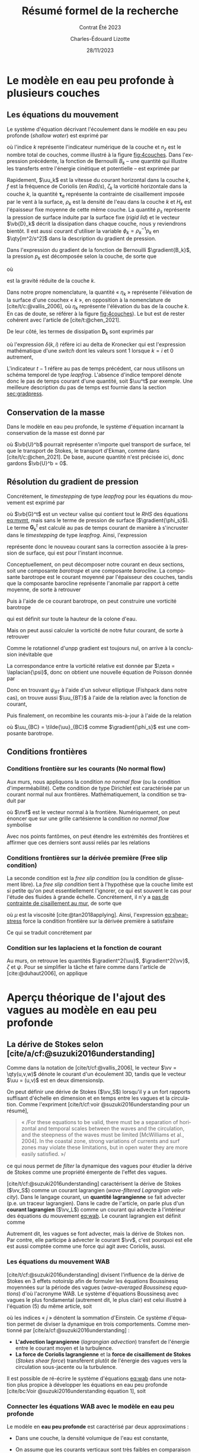 #+title: Résumé formel de la recherche
#+subtitle: Contrat Été 2023
#+author: Charles-Édouard Lizotte
#+date:28/11/2023
#+LANGUAGE: fr
#+BIBLIOGRAPHY: master-bibliography.bib
#+OPTIONS: toc:nil title:nil 
#+LaTeX_class: org-document

\mytitlepage
\tableofcontents\newpage


* Le modèle en eau peu profonde à plusieurs couches

** Les équations du mouvement

Le système d'équation décrivant l'écoulement dans le modèle en eau peu profonde (/shallow water/) est exprimé par 
#+NAME: eq:mvmt
\begin{equation}
   \pdv{\uu_k}{t} + \qty(f+\zeta_k)\pt \kvf\times\uu_k = -\gradient{B_k} + \boldsymbol{D}_k + \delta(k,1)\cdot \qty(\frac{\boldsymbol{\tau_a}}{\rho_o\pt H_k})
   \hspace{0.6cm} \text{où} \hspace{0.6cm} k\pt \in\pt \lbrace 1,\pt2,\cdots ,\pt n_z\rbrace.
\end{equation}
où l'indice $k$ représente l'indicateur numérique de la couche et $n_z$ est le nombre total de couches, comme illustré à la figure [[fig:4couches]].
Dans l'expression précédente, la fonction de Bernouilli $B_k$ -- une quantité qui illustre les transferts entre l'énergie cinétique et potentielle -- est exprimée par
\begin{equation}
   B_k =  \rho_k^{-1} p_k^{} + \abs{\uu_k}^2/2.
\end{equation}

Rapidement, $\uu_k$ est la vitesse du courant horizontal dans la couche $k$, $f$ est la fréquence de Coriolis (en $Rad/s$), $\zeta_k$ la vorticité horizontale dans la couche $k$, la quantité $\boldsymbol{\tau}_a$ représente la contrainte de cisaillement imposée par le vent à la surface, $\rho_k$ est la densité de l'eau dans la couche $k$ et $H_k$ est l'épaisseur fixe moyenne de cette même couche.
La quantité $p_s$ représente la pression de surface induite par la surface fixe (/rigid lid/) et le vecteur $\vb{D}_k$ décrit la dissipation dans chaque couche, nous y reviendrons bientôt.
Il est aussi courant d'utiliser la variable $\phi_k = \rho_k^{-1} p_k$ en $\qty[m^2/s^2]$ dans la description du gradient de pression.\bigskip

#+caption: Illustration conceptuelle d'un modèle « shallow water » à n_z = 4 couches. La densité volumique de chaque couche est grossièrement illustrée à l'aide du contrate des couleurs.
#+NAME: fig:4couches
\begin{wrapfigure}[17]{r}{0.45\textwidth}
\begin{center}
\vspace{-3\baselineskip}
\begin{tikzpicture}[scale=1.1]
% Fond : 
\fill[NavyBlue!5] (0, 0) rectangle (4,-1);
\fill[NavyBlue!10] (0,-1) rectangle (4,-2);
\fill[NavyBlue!15] (0,-2) rectangle (4,-3);
\fill[NavyBlue!20] (0,-3) rectangle (4,-4);
% Lignes 
\draw [ultra thick] (0,0) node [anchor=east] {$\eta_1 = 0$} -- (4,0);
\draw [dotted] (0,-1) -- (4,-1);
\draw [dotted] (0,-2) -- (4,-2);
\draw [dotted] (0,-3) -- (4,-3);
\draw [ultra thick] (0,-4) node [anchor=east] {$\eta_B = 0$} -- (4,-4);
% courbes : 
\draw [ultra thin] (0,-1.2) node [anchor=east] {$\eta_2$} sin (1.2,-0.8) cos (2,-1) sin (2.8,-1.2) cos (4,-0.8);
\draw [ultra thin] (0,-2.2) node [anchor=east] {$\eta_3$} sin (1.2,-1.8) cos (2,-2) sin (2.8,-2.2) cos (4,-1.8);
\draw [ultra thin] (0,-3.2) node [anchor=east] {$\eta_4$} sin (1.2,-2.8) cos (2,-3) sin (2.8,-3.2) cos (4,-2.8);
% Textes : 
\draw (2,0) node [anchor=south] {Surface fixe} ;
\draw (2,-4) node [anchor=north] {Plancher océanique} ;
% H-k
\node at (4.3,-0.5) (H1) {$H_1$};
\node at (4.3,-1.5) (H2) {$H_2$};
\node at (4.3,-2.5) (H3) {$H_3$};
\node at (4.3,-3.5) (H4) {$H_4$};
% d-k
\node at (2,-0.5) (d1) {$h_1$};
\node at (2,-1.5) (d2) {$h_2$};
\node at (2,-2.5) (d3) {$h_3$};
\node at (2,-3.5) (d4) {$h_4$};
% flèches 
\draw[>=stealth, ->|] (H1) -- (4.3, 0); 
\draw[>=stealth, ->|] (H1) -- (4.3,-1);
\draw[>=stealth, -> ] (H2) -- (4.3,-1); 
\draw[>=stealth, ->|] (H2) -- (4.3,-2);
\draw[>=stealth, -> ] (H3) -- (4.3,-2); 
\draw[>=stealth, ->|] (H3) -- (4.3,-3);
\draw[>=stealth, -> ] (H4) -- (4.3,-3); 
\draw[>=stealth, ->|] (H4) -- (4.3,-4);
\end{tikzpicture}
\end{center}
\end{wrapfigure}


Dans l'expression du gradient de la fonction de Bernouilli $\gradient{B_k}$, la pression  $p_k$ est décomposée selon la couche, de sorte que
\begin{equation}
    p_k = \left\lbrace\hspace{0.3cm}\begin{matrix}
     p_s & \text{si}\hspace{0.5cm} k=1 \\
     p_{k-1} + \rho_1 g'_k \eta_k & \text{autrement} \\
   \end{matrix}\hspace{0.3cm}\right\rbrace 
\end{equation}
où
\begin{equation}
   g_k' = g \pt\qty(\frac{\rho_k - \rho_{k-1}}{\rho_1}) 
\end{equation}
est la gravité réduite de la couche $k$.\bigskip

\nb Dans notre propre nomenclature, la quantité « $\eta_k$ » représente l'élévation de la surface d'une couchex « /k/ », en opposition à la nomenclature de [cite/t/c:@vallis_2006], où $\eta_k$ représente l'élévation du bas de la couche $k$.
En cas de doute, se référer à la figure [[fig:4couches]]).
Le but est de rester cohérent avec l'article de [cite/t:@chen_2021].
\bigskip

De leur côté, les termes de dissipation $\boldsymbol{D}_k$ sont exprimés par
\begin{equation}
   \boldsymbol{D}_k = \underbrace{\tall-A_h\pt\gradient^{\pt4}\pt\uu^{t-1}_k}_\text{Hyperviscosité}
   \ - \ \underbrace{\tall\delta(k,n_z) \cdot r\pt \uu^{t-1}_k,}_{\substack{\text{Frottement}\\\text{au fond}}}
\end{equation}
où l'expression $\delta(k,i)$ réfère ici au delta de Kronecker qui est l'expression mathématique d'une /switch/ dont les valeurs sont 1 lorsque $k=i$ et 0 autrement,
\begin{equation}
   \delta(k,i) = \left\lbrace \hspace{0.2cm}\begin{matrix}
     \hspace{0.3cm}1 & \text{si}\hspace{0.5cm} k=i, \\
     \hspace{0.3cm}0 & \text{autrement}.
   \end{matrix}\right.
\end{equation}
L'indicateur $t-1$ réfère au pas de temps précédent, car nous utilisons un schéma temporel de type /leapfrog/.
L'absence d'indice temporel dénote donc le pas de temps courant d'une quantité, soit $\uu^t$ par exemple. 
Une meilleure description du pas de temps est fournie dans la section [[sec:gradpress]]. \bigskip

** Conservation de la masse

Dans le modèle en eau peu profonde, le système d'équation incarnant la conservation de la masse est donné par
\begin{equation}
   \pdv{h_k}{t} =  \divergence(h_k\uu_k)\ +\ \underbrace{\delta(k,1)\cdot \qty(\divergence{\vb{U}^b}),}_{\substack{\text{Autre transport}\\ \text{de surface}}}
\end{equation}
où $\vb{U}^b$ pourrait représenter n'importe quel transport de surface, tel que le transport de Stokes, le transport d'Ekman, comme dans [cite/t/c:@chen_2021].
De base, aucune quantité n'est précisée ici, donc gardons $\vb{U}^b = 0$. 

** Résolution du gradient de pression
<<sec:gradpress>>

Concrétement, le /timestepping/ de type /leapfrog/ pour les équations du mouvement est exprimé par
#+NAME:eq:leapfrog
\begin{equation}
 \uu^{t+1}_k = \underbrace{ \uu^{t-1}_k + (2\Delta t)\cdot \vb*{G}^t_k}_{\tilde{\uu}_k} \ -\ \gradient{\phi_s}.
\end{equation}
où $\vb{G}^t$ est un vecteur valise qui contient tout le /RHS/ des équations [[eq:mvmt]], mais sans le terme de pression de surface ($\gradient{\phi_s}$).
Le terme $\boldsymbol{G}_k^t$ est calculé au pas de temps courant de manière à s'incruster dans le /timestepping/ de type /leapfrog/.
Ainsi, l'expression
\begin{equation}
   \tilde{\uu}^{t+1}_k = \uu^{t-1}_k + (2\Delta t)\cdot \vb*{G}^t_k,
\end{equation}
représente donc le nouveau courant sans la correction associée à la pression de surface, qui est pour l'instant inconnue.\bigskip


Conceptuellement, on peut décomposer notre courant en deux sections, soit une composante /barotrope/ et une composante /barocline/.
La composante barotrope est le courant moyenné par l'épaisseur des couches, tandis que la composante barocline représente l'anomalie par rapport à cette moyenne, de sorte à retrouver
\begin{subequations}
\begin{align}
 && \tilde{\uu}_{BT} = \frac{1}{H} \qty(\sum_k^n d_k \tilde{\uu}_k) && \text{et}
 && \tilde{\uu}_{BC,\pt k} = \tilde{\uu}_k - \tilde{\uu}_{BT}. &&
\end{align}
\end{subequations}

Puis à l'aide de ce courant barotrope, on peut construire une vorticité barotrope
\begin{equation}
 \tilde{\zeta}_{BT} = \kvf \cdot \qty[\curl{\tilde{\uu}_{BT}}],
\end{equation}
qui est définit sur toute la hauteur de la colone d'eau.\bigskip

Mais on peut aussi calculer la vorticité de notre futur courant, de sorte à retrouver
\begin{align}
& \zeta^{t+1}_{BT} = \kvf \cdot \qty[\curl{\uu^{t+1}_{BT}}],\venti\nonumber\\
& \zeta^{t+1}_{BT} = \kvf \cdot \qty[\curl(\tilde{\uu}_{BT} + \gradient{\phi_s})],\venti\nonumber\\
& \zeta^{t+1}_{BT} = \kvf \cdot \qty[\curl{\tilde{\uu}_{BT}}] + \cancelto{0}{\kvf\cdot\qty[\curl{\gradient{\phi_s}}]}.
\end{align}
Comme le rotationnel d'unpp gradient est toujours nul, on arrive à la conclusion inévitable que
\begin{equation}
 \zeta^{t+1}_{BT} = \tilde{\zeta}_{BT}.
\end{equation}
La correspondance entre la vorticité relative est donnée par $\zeta = \laplacian{\psi}$, donc on obtient une nouvelle équation de Poisson donnée par
\begin{equation}
\boxed{\hspace{0.3cm}
 \laplacian{\psi_{BT}^{t+1}} = \kvf \cdot \qty[\curl{\tilde{\uu}_{BT}}]
 \hspace{0.31cm}\text{avec C.F. Dirichlet}\hspace{0.31cm}
 \eval{\psi_{BT}\pt}_{x_0,\pt x_f} = \ \eval{\psi_{BT}\pt}_{y_0,\pt y_f} = 0.
\hspace{0.3cm} }
\end{equation}
Donc en trouvant $\psi_{BT}$ à l'aide d'un solveur elliptique (Fishpack dans notre cas), on trouve aussi $\uu_{BT}$ à l'aide de la relation avec la fonction de courant,
\begin{align}
&&u = -\pdv{\psi}{y} &&\text{et} && v = \pdv{\psi}{x}.&&
\end{align}
Puis finalement, on recombine les courants mis-à-jour à l'aide de la relation
\begin{align}
 \uu^{t+1}_k =&\pt \uu_{BT} + \uu_{BC,\pt k} \\
            =&\pt \curl{\qty(\kvf\psi_{BT})} + \uu_{BC,\pt k},
\end{align}
où $\uu_{BC} = \tilde{\uu}_{BC}$ comme $\gradient{\phi_s}$ est une composante barotrope.\newpage

** Conditions frontières

#+CAPTION: Représentation de la grille numérique utilisée pour le modèle en eau peu profonde (type [[https://en.wikipedia.org/wiki/Arakawa_grids][Arakawa-C]] )
#+NAME: fig:grille
\begin{wrapfigure}[18]{r}{0.4\textwidth}
\vspace{-\baselineskip}
\centering
\begin{tikzpicture}[scale=2.4]
% Grille : 
\draw[step=1.0,black,dotted] (0.85,0.85) grid (3.25,3.25);
\draw[MidnightBlue!15, line width = 3.5pt] (3.25,1) -- (1,1) -- (1,3.25);
\draw[MidnightBlue] (1,3.4) node {Mur};
% Flèches en v : 
\foreach \x in {1,2}
\foreach \y in {1,2,3}
{
    \draw [-{latex},red]
              (\x + 0.5, \y - 0.1 ) --
              (\x + 0.5, \y + 0.1);
    \draw [] (\x + 0.5, \y + 0.0) node [red,right] {$v\pt [\x,\y]$};
}
% Flèches en u :
\foreach \x in {1,2,3}
\foreach \y in {1,2}
{
    \draw [-{latex},blue](\x - 0.1 , \y + 0.5 ) --
              node [below,blue] {$u\pt[\x,\y]$}
              (\x + 0.1, \y + 0.5);
}
% Points aux coins :
\foreach \x in {1,2,3}
\foreach \y in {1,2,3}
{
\fill [black] (\x, \y) circle (0.5pt);
}
% Milieux :
\foreach \x in {1,2}
\foreach \y in {1,2}
{\draw (\x+0.5,\y+0.5) node [] {$\qty[\pt\x,\y\pt]$} ;}
% Flèches
\node [] at (1.5,0.75) (dx1) {$\Delta x$};
\draw [-{latex}|] (dx1) -- (1,0.75);
\draw [-{latex}|] (dx1) -- (2,0.75);
\node [] at (0.70,1.5) (dy1) {$\Delta y$};
\draw [-{latex}|] (dy1) -- (0.70,1);
\draw [-{latex}|] (dy1) -- (0.70,2);
\end{tikzpicture}
\end{wrapfigure}

*** Conditions frontière sur les courants (No normal flow)
Aux murs, nous appliquons la condition /no normal flow/ (ou la condition d'imperméabilité).
Cette condition de type Dirichlet est caractérisée par un courant normal nul aux frontières.
Mathématiquement, la condition se traduit par
\begin{equation}
\uu \cdot \nvf =0,
\end{equation}
où $\nvf$ est le vecteur normal à la frontière.
Numériquement, on peut énoncer que sur une grille cartésienne la condition /no normal flow/ symbolise
\begin{subequations}
\begin{align}
  &&(\text{Front. verticales}) && u\pt[1\pt,:]\ =\ u\pt[nx,:\pt] = 0,&& \\
  &&(\text{Front. horizontales}) && v\pt[:\pt,1]\ =\ v\pt[:\pt,ny] = 0.&&  
\end{align}
\end{subequations}

Avec nos points fantômes, on peut étendre les extrémités des frontières et affirmer que ces derniers sont aussi reliés par les relations
\begin{subequations}
\begin{align}
(\text{Courant }u) &&  u\pt[0,\pt:\pt] = u\pt[1,\pt:\pt] && \text{et} && u\pt[nx+1,\pt:\pt] &= u\pt[\pt:\pt,ny],&&\\
(\text{Courant }v) &&  v\pt[\pt:\pt,0] = v\pt[\pt:\pt,1] && \text{et} && v\pt[\pt:\pt,ny+1] &= v\pt[nx,\pt:\pt].&&
\end{align}
\end{subequations}

*** Conditions frontières sur la dérivée première (Free slip condition)

La seconde condition est la /free slip condition/ (ou la condition de glissement libre).
La /free slip condition/ tient à l'hypothèse que la couche limite est si petite qu'on peut essentiellement l'ignorer, ce qui est souvent le cas pour l'étude des fluides à grande échelle.
Concrétement, il n'y a [[https://physics.stackexchange.com/questions/383096/understanding-free-slip-boundary-condition#:~:text=On%20the%20other%20hand%2C%20the,the%20tangential%20component%20is%20unrestricted.][pas de contrainte de cisaillement au mur]], de sorte que
#+NAME: eq:shear-stress
\begin{align}
&&\eval{\qty(\boldsymbol{\tau}_x = \mu \pdv{u}{y})\pt }_{\pt\{xi,xf\}} = 0\pt, && \text{et} &&
  \eval{\qty(\boldsymbol{\tau}_y = \mu \pdv{v}{x})\pt }_{\pt\{yi,yf\}} = 0\pt. &&
\end{align}
où $\mu$ est la viscosité [cite:@tan2018applying].
Ainsi, l'expression [[eq:shear-stress]] force la condition frontière sur la dérivée première à satisfaire 
\begin{equation}
\boxed{\hspace{0.7cm}\eval{\pdv{v}{x}\pt }_{\pt\{xa,xf\}} = 0\pt\ \forall\ y,\hspace{1.3cm} \text{et} \hspace{1.3cm} \eval{\pdv{u}{y}\pt }_{\pt \{yi,yf\}} = 0\pt\ \forall\ x.\hspace{0.7cm}\venti}
\end{equation}
Ce qui se traduit concrétement par
\begin{subequations}
\begin{align}
(\text{Courant }u) &&  u\pt[\pt:\pt,0] = u\pt[\pt:\pt,1] && \text{et} && u\pt[\pt:\pt,ny+1] &= u\pt[\pt:\pt,ny],&&\\
(\text{Courant }v) &&  v\pt[0,\pt:\pt] = v\pt[1,\pt:\pt] && \text{et} && v\pt[nx+1,\pt:\pt] &= v\pt[nx,\pt:\pt].&&
\end{align}
\end{subequations}

*** Condition sur les laplaciens et la fonction de courant
Au murs, on retrouve les quantités $\gradient^2{\uu}$, $\gradient^2{\vv}$, $\zeta$ et $\psi$.
Pour se simplifier la tâche et faire comme dans l'article de [cite:@duhaut2006], on applique
\begin{equation}
   \eval{\gradient^2\pt\uu = \gradient^2\pt\vv = \psi = \zeta =  0\ }_\text{au mur}.
\end{equation}


* Aperçu théorique de l'ajout des vagues au modèle en eau peu profonde

** La dérive de Stokes selon [cite/a/cf:@suzuki2016understanding]

\nb Comme dans la notation de [cite/t/cf:@vallis_2006], le vecteur $\vv = \qty(u,v,w)$ dénote le courant d'un écoulement 3D, tandis que le vecteur $\uu = (u,v)$ est en deux dimensionslp.\bigskip

On peut définir une dérive de Stokes ($\vv_S$) lorsqu'il y a un fort rapports suffisant d'échelle en dimension et en temps entre les vagues et la circulation.
Comme l'expriment [cite/t/cf:voir @suzuki2016understanding pour un résumé],\smallskip
#+begin_quote
   « /For these equations to be valid, there must be a separation of horizontal and temporal scales between the waves and the circulation, and the steepness of the waves must be limited [McWilliams et al., 2004].
   In the coastal zone, strong variations of currents and surf zones may violate these limitations, but in open water they are more easily satisﬁed. »/\bigskip
#+end_quote
ce qui nous permet de /filter/ la dynamique des vagues pour étudier la dérive de Stokes comme une propriété émergente de l'effet des vagues. \bigskip

[cite/t/cf:@suzuki2016understanding]  caractérisent la dérive de Stokes ($\vv_S$) comme un courant lagrangien (/wave-ﬁltered Lagrangian velocity/).
Dans le langage courant, un *quantité lagrangienne* se fait advecter (p.e. un traceur lagrangien).
Dans le cadre de l'article, on parle plus d'un *courant lagrangien* ($\vv_L$) comme un courant qui advecte à l'intérieur des équations du mouvement [[eq:wab]].
Le courant lagrangien est définit comme
\begin{equation}
   \vv_L = \vv + \vv_S.
\end{equation}
\nb Autrement dit, les vagues se font advecter, mais la dérive de Stokes non.
Par contre, elle participe à advecter le courant $\vv$, c'est pourquoi est elle est aussi comptée comme une force qui agit avec Coriolis, aussi.

*** Les équations du mouvement WAB

[cite/t/cf:@suzuki2016understanding] divisent l'influence de la dérive de Stokes en 3 effets notoirslp afin de formuler les équations Boussinesq moyennées sur la période des vagues (/wave-averaged Boussinesq equations/) d'où l'acronyme WAB.
Le système d'équations Boussinesq avec vagues le plus fondamental (autrement dit, le plus clair) est celui illustré à l'équation (5) du même article, soit
#+name:eq:wab
\begin{equation}
   \pdv{\vv}{t}
   +\underbrace{\qty( \vv_L\cdot\gradient{})\vv\grande}_{\substack{\text{Advection}\\\text{lagrangienne}}}
   = \underbrace{-\grande\vb{f}\times\vv_L}_{\substack{\text{Force Cori.}\\\text{lagrangienne}}}
   +\vb{b} + \vb{D} - \gradient p
   \underbrace{\grande- u_L^j\gradient{u_S^j},}_{\substack{\text{Cisaillement}\\\text{de Stokes}}}
\end{equation}
où les indices « /j/ » dénotent la sommation d'Einstein.
Ce système d'équation permet de diviser la dynamique en trois comportements. 
Comme mentionné par [cite/a/cf:@suzuki2016understanding] :

+ *L'advection lagrangienne* (/lagrangian advection/) transfert de l'énergie entre le courant moyen et la turbulence.
+ *La force de Coriolis lagrangienne* et la *force de cisaillement de Stokes* (/Stokes shear force/) transfèrent plutôt de l'énergie des vagues vers la circulation sous-jacente ou la turbulence. 

Il est possible de ré-écrire le système d'équations [[eq:wab]] dans une notation plus propice à développer les équations en eau peu profonde [cite/bc:Voir @suzuki2016understanding équation 1], soit
\begin{equation}
   \pdv{\vv}{t}
   +\underbrace{\grande\qty(\curl{\vv}) \times \vv_L}_{\substack{\text{Wave influenced}\\ \text{vertex force}}}
   +\underbrace{\grande f\pt\kvf\times \vv_L}_{\substack{\text{Force de}\\\text{Stokes-Cori.}}}
   = \vb{b} + \vb{D} -\gradient{}\Big( p + \underbrace{\frac{1}{2}\abs{\vv_L}^2}_{\substack{\text{Modif.}\\\text{pression}}}\Big).
\end{equation}

*** Connecter les équations WAB avec le modèle en eau peu profonde

Le modèle en *eau peu profonde* est caractérisé par deux approximations :
+ Dans une couche, la densité volumique de l'eau est constante,
  \begin{equation}
     \rho(x,y,z,t) = \rho_o.   
  \end{equation}

+ On assume que les courants verticaux sont très faibles en comparaison des courant horizontaux,
  \begin{equation}
     w \ll (u,v) \hspace{0.3cm} \Longrightarrow \hspace{0.3cm} \qty(\dv{w}{t}),\pt w^2 \longrightarrow 0.
  \end{equation}
L'équation du courant vertical est réduite à l'expression de la pression hydrostatique ([[eq:hydro-sw]]) -- qu'on intègre verticalement pour obtenir la pression dans la première couche, soit
#+name:eq:hydro-sw
\begin{equation}
   b = \pdv{p}{z} = \rho_o g \hspace{0.3cm}
   \Rightarrow \hspace{0.3cm} \int_{z}^{\eta_1=0} \qty( \pdv{p}{z} = \rho_o g ) \dd z \hspace{0.3cm}
   \Rightarrow \hspace{0.3cm} p(x,y,z) = \rho_o gz + p_s(x,y)
\end{equation}
où la surface fixe (/rigid lid/), nous permet d'imposer la pression de surface $p_s(x,y)\ \forall \ (x,y)$ comme constante d'intégration en $z$ puisque la surface fixe impose $z=\eta_1=0\ \forall\ (x,y)$.
Dans notre couche de surface, le gradient de pression est donc décomposé de manière à obtenir,
\begin{equation}
   \gradient{p} = \underbrace{\qty[\pdv{}{x}\ivf + \pdv{}{y} \jvf]}_{\gradient_h }p_s + \rho_o g \pt\kvf.
\end{equation}
\nb Dans un modèle à plusieurs couches, l'intégration en [[eq:hydro-sw]] donnerait plutôt l'expression générale
\begin{equation}
   p_k(x,y,z) = p_s(x,y) + \qty(\sum_{i=1}^{k-1} \rho_i g h_i) + g\rho_k \tilde{z}
   \hspace{0.6cm} \text{où}\hspace{0.6cm}
   \tilde{z}\equiv z-\qty(\sum_i^{k-1} h_i).
\end{equation}
et le gradient de pression se convertirait en
\begin{equation}
   \gradient{p} = \underbrace{\qty[\ivf\pdv{}{x} + \jvf\qty(\pdv{}{y})]}_{\gradient_h }\qty(p_s + g \sum_i^{k-1} \rho_i h_i(x,y))
   +\rho_k g \pt\kvf,
\end{equation}
où l'indice $k$ dénote la couche en question.\bigskip

L'expression décrivant l'écoulement horizontal du modèle en eau peu profonde est ainsi formulée par
#+name:eq:wasw1
\begin{equation}
   \pdv{\uu}{t}
   \pt + \pt \qty(f+\zeta)\pt \kvf\pt \times \uu
   \pt + \pt \underbrace{\grande\zeta\pt \kvf\pt \times \uu_S}_{\substack{\text{Craik-}\\ \text{Leibovich}}}
   \pt + \pt \underbrace{\grande f\pt \kvf\pt \times \uu_S  }_{\substack{\text{Stokes-}\\ \text{Coriolis}}}
   \pt = \pt -\gradient{B_S}
   \pt + \pt \ \boldsymbol{D}
    \pt \underbrace{+\pt\frac{\boldsymbol{\tau}_o}{\rho H},}_{\substack{\text{Modulation}\\ \text{du vent}}}
\end{equation}
où la nouvelle fonction de Bernouilli prenant compte de la dérive de Stokes ($B_S$) est exprimée par
\begin{align}
   B_S = B + \uu\cdot\qty(\vb{U}_S/H_k) + \qty(\vb{U}_S^2/H_S^2)/2 + \phi_s,
\end{align}
où $\vb{U}_S$ est le transport de Stokes fournit par le modèle de vagues et $\phi_s\equiv p_s/\rho_o$.
L'introduction de $\boldsymbol{\tau}_o$ dans l'équation [[eq:wasw1]] est confirmée par [cite/t/c:@breivik_al_2015], mais nous y reviendrons à la section [[sec:tau]].
\bigskip

À plusieurs couches, les équations horizontales du modèle en eau peu profonde sont exprimées par
#+name: eq:mvmtdev
\begin{equation}
   \pdv{\uu_k}{t}
   \pt + \pt \qty(f+\zeta_k)\pt \kvf\pt \times \uu_k
   \pt + \pt \underbrace{\delta(k,1)\cdot\grande\qty(f + \zeta_1)\pt \kvf\pt \times \uu_S}_{\substack{\text{Stokes-Coriolis}\\ \text{et Craik-Leibovich}}}
   \pt = \pt -\gradient{B_{S,k}}
   \pt + \pt \ \boldsymbol{D}_k
   +\pt \underbrace{\delta(k,1)\cdot\qty(\frac{\boldsymbol{\tau}_o}{\rho_k H_k}),}_{\substack{\text{Modulation du}\\ \text{vent par vagues}}}
\end{equation}
ce qui laisse apparaître deux termes importants, soient Stokes-Coriolis et Craik-Leibovich.
D'autres termes associés à la dérive de Stokes pourraient être implémentés (voir [cite/t/c:@wu_breivik_2019] par exemple) si l'on considère aussi la vorticité associée à la dérive de Stokes dans l'équation [[eq:mvmtdev]], mais ça ne fera pas partie de notre étude.
La fonction de Bernouilli serait exprimée par
\begin{align}
   & B_{S,k} = B_k + \delta(k,1)\cdot\qty(\tall\uu_1\cdot\vb{u}_S + \vb{u}_S^2/2), \\
   & B_k = p_k + \vb{u}_k^2/2.
\end{align}


*** Conservation de la masse

On peut obtenir l'équation de conservation de la masse dans chaque couche en intégrant l'équation d'incompressibilité.
Rapidement,
\begin{align}
   \nonumber&\qty(\div{\vv}) = \qty(\pdv{w}{z}) + \qty(\pdv{u}{x} + \pdv{v}{y}) = 0,\\
   \rhd\hspace{0.5cm}\venti\nonumber & \int_{z_{bot}}^{z_{top}} \qty{\qty(\pdv{w}{z}) + \qty(\pdv{u}{x} + \pdv{v}{y}) = 0}\ \dd z,\\
   \rhd\hspace{0.5cm}\venti\nonumber & \underbrace{\grande w(z_{top}) - w(z_{bot})}_{\sfrac{\partial h_k}{\partial t}} + \int_{z_{bot}}^{z_{top}} \qty(\div{\uu_k}) = 0,\\
   \rhd\hspace{0.5cm}\venti\nonumber & \pdv{h_k}{t} + \div(\int_{z_{bot}}^{z_{top}}\uu_k) = 0,\\
   \rhd\hspace{0.5cm}\venti & \boxed{\ \pdv{h_k}{t} + \div(h_k \uu_k) = 0,\ }
\end{align}
où $z_{top}$ et $z_{bot}$ décrivent respectivement le haut et le bas de la couche d'eau en question.\bigskip

\begin{notabene}
   \nb L'expression
   \begin{equation}
      \int_{z_{bot}}^{z_{top}} \qty(\div{\uu_k}) = \div(\int_{z_{bot}}^{z_{top}}\uu_k) = \div(h_k\uu_k),
   \end{equation}
   est valide pour deux raison : les variables $z$ et $x,y$ sont indépendantes et le courant est homogène dans chaque couches comme approximation dans le modèle en eau peu profonde.
\end{notabene}

  
L'article de [cite/t/c:@wu_breivik_2019] est assez explicite sur l'addition du transport de Stokes à l'intérieur de l'équation de conservation de la masse.\bigskip

\begin{equation}
   \pdv{h_k}{t} =  \divergence(h_k\uu_k)\ +\ \underbrace{\delta\pt(k,1)\cdot \qty(\divergence{\vb{U}_S}).}_{\substack{\text{Transport}\\ \text{de Stokes}}}
\end{equation}

** Contrainte de cisaillement du vent à la surface
<<sec:tau>>

Comme illustré dans l'article de [cite/t/c:@breivik_al_2015], la contrainte de cisaillement du vent à la surface est modifié de 3 manières :
+ La rugosité de la surface est prise en compte à l'aide concept /friction velocity/, ($\tau_{fv} = \rho_a |\uu_*| \uu_*$),
+ Le champ de vague vient prendre du momentum au vent ($\tau_{IN}$),
+ Le champ de vagues libère une partie de son énergie à la circulation sous-jacente ($\tau_{DS}$).

On passe donc d'un stress atmosphérique fixe à un stress dépendant du champ de vagues, de sorte que l'on passe de 
\begin{align}
   && \boldsymbol{\tau}_a = \rho_a\pt c_D \abs{\uu_{10}}\uu_{10} && \Longrightarrow && \boldsymbol{\tau}_{oc} = \boldsymbol{\tau}_{fv} - (\boldsymbol{\tau}_{IN} - \boldsymbol{\tau}_{DS}). &&
\end{align}

À l'aide d'une /switch/ de couplage $\delta_{COU}$, la contrainte de cisaillement à la surface est donc exprimée par
\begin{equation}
   \boldsymbol{\tau}\ =\ \underbrace{\tall\delta_{COU}\cdot\boldsymbol{\tau}_{oc}}_\text{Couplé}\ + \ \underbrace{(1-\delta_{COU}) \cdot \boldsymbol{\tau}_a\tall}_\text{Non-couplé}.
\end{equation}
\nb De plus amples informations sur le stress et le vent se retrouvent aux sections [[sec:vent]] et [[sec:inputww3]].
  
** Champs échangés par les deux modèles

Le modèle /shallow water/ envoie une seule quantité au modèle de vagues, soit
+ Le *courant de la première couche* $(u_1,v_1)$.\bigskip

Le modèle Wavewatch III envoie 4 quantités au modèle /shallow water/, soit
+ Le *transport de Stokes* $\vb{U}_S$;
+ La *friction velocity* (vitesse de friction) $\vb{\uu}_*$;
+ Le *momentum absorbé par le champ de vagues* $\boldsymbol{\tau}_{IN}$;
+ Le *momentum dispersé par le champ de vagues* à la circulation sous-jacente $\boldsymbol{\tau}_{IN}$;\bigskip

Wavewatch pourrait aussi nous offrir plusieurs quantités intéressantes pous le couplage, j'en ai compilé une bonne partie dans le tableau [[tab:output]] avec les informations retrouvées dans la documentation de Wavewatch, son code et la littérature adjacente.
Comme il y a eu beaucoup d'incertitude quand à la nature des quantités, mentionnons que tous les $\tau$ fournit par Wavewatch III sont divisé par $\rho_{Atm}$.
C'est mentionné explicitement dans la sous-routine du modèle /w3src3md.ftn/, mais pas dans la documentation.

#+NAME: tab:output
#+CAPTION: Tableau d'investigation récapitulatif des outputs de Wavewatch III.
#+attr_latex: :align lll|lc|c
|---------------+------------+--------------------------------------------+-------------+-------------+--------------------------|
|---------------+------------+--------------------------------------------+-------------+-------------+--------------------------|
| *Documentation* | *de WW3*     | (Voir /ww3 shel.inp/)                        | *Code de WW3* |             | *Litérature*               |
|---------------+------------+--------------------------------------------+-------------+-------------+--------------------------|
| Nom de code   | Output tag | Description                                | Variable    | Unitées     | Symbole                  |
|---------------+------------+--------------------------------------------+-------------+-------------+--------------------------|
| UST           | UST        | /Friction velocity/                          | UST         | ms^{-1}     | $\ust$                   |
| CHARN         | CHA        | /Charnok parameter/                          | CHARN       | --          | \alpha                   |
| CGE           | CGE        | /Energy flux/                                | CGE         | Wm^{-2}     | $C_gE$                   |
| PHIAW         | FAW        | /Air-sea energy flux/                        | PHIAW       | Wm^{-2}     | ?                        |
| TAUWI[X,Y]    | TAW        | /Net wave-supported stress/                  | TAUWIX/Y    | m^{2}s^{-2} | $\tau_w$  ou $\tau_{IN}$ |
| TAUWN[X,Y]    | TWA        | /Negative part of wave-supported stress/ | TAUWNX/Y    | m^{2}s^{-2} | $\tau_w<0$               |
|---------------+------------+--------------------------------------------+-------------+-------------+--------------------------|
| TAUO[X,Y]     | TWO        | /Wave to ocean momentum flux/                | TAUOX/Y     | m^{2}s^{-2} | $\tau_{DS}$              |
| PHIOC         | FOC        | /Wave to ocean energy flux/                  | PHIOC       | Wm^{-2}     | ?                        |
| TUS[X,Y]      | TUS        | /Stokes transport/                           | TUSX/Y      | m^{2}s^{-1} | $\vb{U}_S$               |
| USS[X,Y]      | USS        | /Surface Stokes drift/                       | USSX/Y      | m s^{-1}    | $\uu_S$                  |
|---------------+------------+--------------------------------------------+-------------+-------------+--------------------------|
|---------------+------------+--------------------------------------------+-------------+-------------+--------------------------|



* Techniques numériques en lien avec le couplage

** Interpolation géométrique
#+NAME: fig:interp
#+caption: En a), mise en relation de la grille du modèle «shallow water» (haute résolution, indicateurs bleus) par rapport à la grille de Wavewatch III (basse résolution, indicateurs noirs). En b) et c) « Stencil » utilisé pour réaliser l'interpolation géométrique à ratio $R$ impair.
\begin{wrapfigure}[41]{r}{0.45\textwidth}
\vspace{-5\baselineskip}
\begin{center}
\begin{tikzpicture}[scale = 0.75]
\draw (-0.5,6.3) node {a)};
\draw (6.5,0) node {};
% Big grid
\fill [blue!5] (0,0) rectangle (3,3);
\fill [blue!5] (3,3) rectangle (6,6);
% Grid
\draw (0,0) rectangle (6,6) ;
\draw [dotted] (0,0) grid (6,6) ;
\draw [step=3.0] (0,0) grid (6,6) ;
% Coordinates 
\foreach \x in {1,2,3}
\foreach \y in {1,2,3}
{\draw (\x-0.5,\y-0.5) node [] {1,1};}
%
\foreach \x in {4,5,6}
\foreach \y in {1,2,3}
{\draw (\x-0.5,\y-0.5) node [] {2,1};}
%
\foreach \x in {1,2,3}
\foreach \y in {4,5,6}
{\draw (\x-0.5,\y-0.5) node [] {1,2};}
%
\foreach \x in {4,5,6}
\foreach \y in {4,5,6}
{\draw (\x-0.5,\y-0.5) node [] {2,2};}
% Axis:
\foreach \y in {1,2,3,4,5,6} {\draw (-0.5,\y-0.5) node [cyan] {\y};}
\foreach \x in {1,2,3,4,5,6} {\draw (\x-0.5,-0.5) node [cyan] {\x};}
%
\end{tikzpicture}
%
\begin{tikzpicture}[scale = 0.9]
\draw (-0.5,6.3) node {b)};
\draw (6.5,0) node {};
% Big grid
\fill [blue!5] (0,0) rectangle (3,3);
\fill [blue!5] (3,3) rectangle (6,6);
% Grid
\draw (0,0) rectangle (6,6) ;
\draw [dotted] (0,0) grid (6,6) ;
\draw [step=3.0] (0,0) grid (6,6) ;
% Carré
\fill [cyan, opacity=0.1] (2,2) rectangle (5,5) ;
\draw [cyan, thick] (2,2) rectangle (5,5) ;
\fill [cyan!50, opacity=0.5] (3,3) rectangle (4,4);
% Coordinates 
\foreach \x in {1,2,3}
\foreach \y in {1,2,3}
{\draw (\x-0.5,\y-0.5) node [] {1,1};}
%
\foreach \x in {4,5,6}
\foreach \y in {1,2,3}
{\draw (\x-0.5,\y-0.5) node [] {2,1};}
%
\foreach \x in {1,2,3}
\foreach \y in {4,5,6}
{\draw (\x-0.5,\y-0.5) node [] {1,2};}
%
\foreach \x in {4,5,6}
\foreach \y in {4,5,6}
{\draw (\x-0.5,\y-0.5) node [] {2,2};}
% Axis:
\foreach \y in {1,2,3,4,5,6} {\draw (-0.5,\y-0.5) node [cyan] {\y};}
\foreach \x in {1,2,3,4,5,6} {\draw (\x-0.5,-0.5) node [cyan] {\x};}
%
\end{tikzpicture}
%
\begin{tikzpicture}[scale = 0.9]
\draw (-0.5,6.3) node {c)};
\draw (6.5,0) node {};
% Big grid
\fill [blue!5] (0,0) rectangle (3,3);
\fill [blue!5] (3,3) rectangle (6,6);
% Grid
\draw (0,0) rectangle (6,6) ;
\draw [dotted] (0,0) grid (6,6) ;
\draw [step=3.0] (0,0) grid (6,6) ;
% Carré
\fill [cyan, opacity=0.1] (0,1) rectangle (2,4) ;
\draw [cyan, thick] (0,1) rectangle (2,4) ;
\fill [cyan!50, opacity=0.5] (0,2) rectangle (1,3);
% Coordinates 
\foreach \x in {1,2,3}
\foreach \y in {1,2,3}
{\draw (\x-0.5,\y-0.5) node [] {1,1};}
%
\foreach \x in {4,5,6}
\foreach \y in {1,2,3}
{\draw (\x-0.5,\y-0.5) node [] {2,1};}
%
\foreach \x in {1,2,3}
\foreach \y in {4,5,6}
{\draw (\x-0.5,\y-0.5) node [] {1,2};}
%
\foreach \x in {4,5,6}
\foreach \y in {4,5,6}
{\draw (\x-0.5,\y-0.5) node [] {2,2};}
pn% Axis:
\foreach \y in {1,2,3,4,5,6} {\draw (-0.5,\y-0.5) node [cyan] {\y};}
\foreach \x in {1,2,3,4,5,6} {\draw (\x-0.5,-0.5) node [cyan] {\x};}
%
\end{tikzpicture}
%
\end{center}
\end{wrapfigure}

*** Du modèle « shallow water » au modèle Wavewatch

Le modèle Wavewatch III roule sur une grille *trois fois plus petite* que celle du modèle /shallow water/, entre autres pour sauver du temps de computation.
Donc, lorsqu'on envoie le champ de courant $(u_1,v_1)$ à Wavewatch III, on fait avant tout une moyenne de $R^2$ points où $R$ est le ratio des deux grilles (3 dans notre cas).
$R^2$ représente aussi la taille du /stencil/.\bigskip

Mathématiquement, ça se traduit par
#+NAME: eq:moyenne
\begin{equation}
   (u^{\pt i,j},\pt v^{\pt i,j}) =
   \sum_{\substack{k=1 + (i-1)\times R\\ l=1 + (j-1)\times R}}^{i\times R,\pt j\times R}
   (u_{\pt k,\pt l},\pt v_{\pt k,\pt l}),
\end{equation}

mais ça revient juste à faire la moyenne dans un carré de R^2 = 3\times 3, comme on passe de la grosse grille à la petite grille (comme on peut le voir à la figure [[fig:interp]]a). \bigskip

\nb L'indice en exposant réfère à la grille de résolution plus faible (donc celle qui sera envoyée à Wavewatch III) et l'indice au pied réfère à la grille à haute résolution, soit celle du modèle /shallow water/.

*** De Wavewatch au modèle « shallow water »

À l'inverse, lorsqu'on reçoit les champs de Wavewatch III,  on utilise un /stencil/ de taille $R^2$ qui fait la moyenne géométrique des points adjacents (comme illustré à la figure [[fig:interp]]b).
Par exemple, pour le modèle /shallow water/, la quantité au point (4,4) $Q^{\pt4,4}$ est calculée à l'aide d'une moyenne pondérée des points de Wavewatch, soit
\begin{equation}
   {\color{MidnightBlue} Q_{\pt4,4}} = \qty[\ 1\times Q^{\pt1,1}+ 2\times Q^{\pt1,2}+ 2\times Q^{\pt2,1}+ 4\times Q^{\pt2,2}\ ]\pt/\pt9
\end{equation}

où le tout est divisé par $R^2 = 9$ (voir figure [[fig:interp]]b).\bigskip

À la frontière, on réduit la taille du /stencil/ de sorte à s'adapter à la forme du mur (voir figure [[fig:interp]]c).
Par exemple, pour le modèle /shallow water/, le point (1,3) est calculé à l'aide de la moyenne pondéré des points de Wavewatch, soit
#+NAME: eq:geom1
\begin{equation}
   {\color{MidnightBlue} Q_{\pt1,3}} = \qty[\ 2\times Q^{\pt1,2} + 4\times Q^{\pt1,1}\ ]\pt/\pt6
\end{equation}
où le tout divisé par 2\times3 = 6, soit la taille du /stencil/ (voir figure [[fig:interp]]c).

*** Interpolation grille C et grille A

Le modèle Wavewatch III est déployé sur une grille A, tandis que le modèle /shallow water/ est construit sur une grille de type Arakawa-C, ce qui vient avec son lot de problème.\bigskip

Une fois l'interpolation géométrique exécutée, il est important de replacer les quantités sur la bonne grille.
C'est pourquoi nous interpolons la valeur des champs.
Par exemple, avant d'être moyenné puis envoyé à Wavewatch, le courant de surface du modèle /shallow water/ $u$ doit être interpolé de sorte à ce que
#+NAME: eq:geom2
\begin{equation}
   u^{\pt A}_{\pt i,j} = \qty[\ u^{\pt C}_{\pt i,j} + u^{\pt C}_{\pt i-1,j}\ ]\pt/\pt2,
\end{equation}
où l'exposant $A$ réfère triviallement à la grille de type A et l'indice $C$ réfère à la grille de type C.\bigskip

On effectue l'étape inverse lorsqu'on reçoit les champs de Wavewatch III.

** Cheminement des étapes de couplage et d'interpolation

Avant de réaliser l'échange des champs par canal MPI, l'ordre des étapes est le suivant :
1. Le modèle /shallow water/ interpole les champs de courant de la première couche $(u_1,v_1)$ sur une grille A :
   \begin{equation}
      (\pt u_1^{\pt C},v_1^{\pt C}\pt) \hspace{0.3cm}\longmapsto \hspace{0.3cm} (\pt u_1^{\pt A},v_1^{\pt A}\pt),
   \end{equation}
2. Le modèle /shallow water/ fait un moyennage des cases pour atteindre la résolution réduite de Wavewatch III (voir équation [[eq:moyenne]]). 
3. On envoit le courant à faible résolution sur une grille A à Wavewatch III par un canal MPI.
4. On reçoit les quantités de Wavewatch à basse résolution par le canal MPI.
5. On réalise l'interpolation géométrique sur les quantités pour avoir une meilleure résolution (voir équation [[eq:geom1]] et [[eq:geom2]]).
6. On fait une interpolation pour passer d'une grille Arakawa-A vers une grille Arakawa-C, de sorte que
   \begin{equation}\qty{\
      \begin{matrix}
        \qty(\tau_{x,IN}^{\pt A},\tau_{y,IN}^{\pt A}\pt), &
        \qty(\tau_{x,DS}^{\pt A},\tau_{y,DS}^{\pt A}\pt), \\
        \qty(u_*^{\pt A},v_*^{\pt A}),   &
        \qty(U_S^{\pt A},V_S^{\pt A})
      \end{matrix}}
      \hspace{0.3cm}\longmapsto \hspace{0.3cm}\qty{\
      \begin{matrix}
        \qty(\tau_{x,IN}^{\pt C},\tau_{y,IN}^{\pt C}\pt), &
        \qty(\tau_{x,DS}^{\pt C},\tau_{y,DS}^{\pt C}\pt), \\
        \qty(u_*^{\pt C},v_*^{\pt C}),   &
        \qty(U_S^{\pt C},V_S^{\pt C})
      \end{matrix}}
      \end{equation}
   et le tour est joué...\bigskip

Les deux modèles enchaînent ensuite sur leur /timestepping/ et leur propre /RHS/.

** Rampe au moment du couplage

#+NAME: fig:ramp
#+CAPTION: Illustration conceptuelle de la rampe pour éviter le /spin up/ du modèle de vagues.
\begin{figure}
\begin{center}
\begin{tikzpicture}[scale=1.4]
   % Rectangles :
   \fill [BurntOrange!10] (0,0) rectangle (2,3) ;
   \fill [BurntOrange!18] (2,0) rectangle (4,3) ;
   \fill [BurntOrange!26] (4,0) rectangle (6,3) ;
   %
   \draw (1,2.75) node [] {Spin up};
   \draw (3,2.75) node [] {Rampe};
   \draw (5,2.75) node [] {Couplé};
   %
   \draw [thick, MidnightBlue] (2,3) -- (2,0);
   %
   \draw [->] (0,0) -- (6.25,0);
   \draw [->] (0,0) -- (0,3.25);
   \draw [dotted] (0,2.5) -- (6,2.5);
   \draw [thick, BurntOrange!50!red!90] (0,0.01) -- (2,0.01) -- (4,2.5) -- (6,2.5);
   \draw [thick, red] (0,2.5) -- (2,2.5) -- (4,0.01) -- (6,0.01);
   \draw (0,2.5) node [left] {1};
   \draw (0,0) node [left] {0};
   \draw (0,1.30) node [rotate=90, above] {Rampe};
   \draw (2,0) node [below, MidnightBlue] {Couplage};
   \draw (4,0) node [below] {1 mois};
   \draw (6,0) node [below] {Temps};
   %
   \draw (5.7,0.2) node [red] {$\boldsymbol{\tau_{atm}}$};
   \draw (5.7,2.3) node [BurntOrange!50!red!90] {$\boldsymbol{\tau_{oc}}$};
   \draw (5.6,2.1) node [BurntOrange!50!red!90] {$\vb{U}_{Stokes}$};
\end{tikzpicture}
\end{center}
\end{figure}

Comme le modèle Wavewatch a un /spin up/ assez *brutal*, on se permet de mettre une rampe de couplage étallée sur 1 mois (31 jours).
D'un côté, ça permet de limiter la réponse du modèle /shallow water/ à un changement brusque de régime.
De l'autre, ça donne un peu de temps au modèle de vagues pour se stabiliser.
Après toutes expériences que j'ai réalisées, je peux dire que le modèle de vagues prend un bon 4 jours avant de se stabiliser complétement

* Paramètres physiques des équations

** Stress du vent appliqué à la surface des deux modèles
<<sec:vent>>
Stress du vent appliqué à la surface est donné par
#+name:cisaillementvent
\begin{equation}
   \boldsymbol{\tau}_{atm} = \ivf\pt\qty(\venti\frac{\tau_0}{2})\cdot\underbrace{\qty(\venti1-\cos(\frac{2\pi\cdot y}{L_y}))\venti}_\text{Variation y} \pt\cdot\pt \underbrace{\venti\qty(1+S\cdot\sin(f\cdot t))}_\text{Variation temps},
\end{equation}
où $f$ est une fréquence en [rad s^{-1}] -- soit la fréquence de Coriolis dans notre cas.\bigskip

\nb L'équation précédente est observable dans la sous-routine /model/subs/rhs.f90/.

|   <c>    | <l>            | <l>           | <l>                                     |
| Variable | Valeur         | Unités        | Description                             |
|----------+----------------+---------------+-----------------------------------------|
|  \tau_0  | 0.1            | N\pt m^{-2}   | Valeur maximale du stress atmosphérique |
|    y     | [0, L_x]       | m             | Déplacement latitudinal                 |
|   L_y    | 2\times10^6    | m             | Longueur du domaine                     |
|    f     | 7\times10^{-7} | rad\pt s^{-1} | Fréquence de Coriolis                   |
|    t     | --             | s             | Temps                                   |

** Vent donné en input de Wavewatch III
<<sec:inputww3>>
Comme données entrantes,  Wavewatch ne prend pas le stress atmosphérique $\boldsymbol{\tau}_{atm}$, car il le calcule à l'interne.
Il prend plutôt le vecteur vent à $z=10$ m de la surface de l'eau ($\vb{u}_{10}$).
En premier lieu, pour transformer notre contrainte de cisaillement [[cisaillementvent]], on connait la relation
\begin{equation}
   \tau_a = \rho_a c_D |\uu_{10}| \uu_{10},
\end{equation}
où \rho_a est la densité de l'air et c_D est le coefficient de trainée au dessus de l'océan.
Si l'on assume la valeur de la contrainte de cisaillement (0.1 N m^{-2} dans notre cas), alors on peu facilement trouver le vent à 10m d'altitude $\vb{u}_{10}$.\bigskip

On commence par obtenir la valeur de $c_D$ à l'aide de la relation de Charnok [cite:@charnock1955wind] aussi tirée de [cite/t/c:@gill-atmosphere-ocean p.30],
#+name:cd
\begin{align}
   &&c_D = \qty[\frac{\kappa}{\ln(z/z_{\pt0})}]_{\ z=10\pt m}
   && \text{où} &&
   z_0 = \frac{\gamma_{Ch}\tau_a}{g}. &&
\end{align}
Puis enfin, on retrouve $\vb{u}_{10}$ à l'aide de \rho_a et c_D,
\begin{equation}
   u_{10} = \sqrt{\frac{\tau_a}{\rho_a c_D}}.
\end{equation}

\nb Toutes ces équations se retrouvent dans la fonction python /build winds.py/ qui construit un fichier de type NetCDF déchiffrable par /Wavewatch III/.
|    <c>    | <l>          | <l>       | <l>                                            |
| Variable  | Valeur       | Unités    | Description                                    |
|-----------+--------------+-----------+------------------------------------------------|
|    c_D    | À déterminer | --        | Coefficient de traînée                         |
|  \kappa   | 0.41         | --        | Constante de Von Karman                        |
|     z     | 10           | m         | Hauteur de la mesure du vent (Typiquement 10m) |
|    z_0    | À déterminer | m         | Rugosité de l'interface (/roughness lenght/)     |
| \gamma_Ch | 0.0185       | --        | Valeur minimale du paramètre de Charnock       |
|  \tau_a   | [0, 0.1]     | N m^{-2}  | Stress atmosphérique                           |
|     g     | 9.81         | m s^{-2}  | Accélération gravitationnelle                  |
|  \rho_a   | 1.225        | Kg m^{-3} | Densité atmosphérique                          |

**  Le paramètre de Charnock (désambiguation)
Comme illustré dans le tableau précédent, nous avons utilisé 0.0185 comme valeur du paramètre de Charnock.
Le paramètre de Charnock est une quantité adimensionnelle qui dépend de l'état du champ de vagues et qui est curieusement corrélé à l'age du champ de vagues [cite:@janssen2004interaction p.60].
On le calcule à l'aide de la relation
\begin{equation}
   \alpha_c = \frac{z_0 g}{u_*^2}.
\end{equation}
Comme mentionné dans [cite/t/c:@janssen2004interaction], sa valeur est très ambigüe -- [[https://codes.ecmwf.int/grib/param-db/148][le modèle de vagues de l'ECWAM]] utilise une valeur de 0.0185 mais [[https://glossary.ametsoc.org/wiki/Charnock%27s_relation#:~:text=An%20empirical%20expression%20for%20aerodynamic,due%20to%20increasing%20surface%20stress.][l'American Meteorological Society]] propose plutôt une valeur de 0.015.\bigskip

Donc, si l'on ne connait pas vraiment l'état des vagues, on ne peut pas vraiment estimer le coefficient de trainée de l'équation [[cd]] sans le coefficient de Charnock.
Par contre, le [[https://codes.ecmwf.int/grib/param-db/148][site du modèle ECWAM]] mentionne ceci :

#+begin_quote
/This parameter accounts for increased aerodynamic roughness as wave heights grow due to increasing surface stress. It depends on the wind speed, wave age and other aspects of the sea state and is used to calculate how much the waves slow down the wind./

/When the atmospheric model is run without the ocean model, this parameter has a constant value of 0.018. When the atmospheric model is coupled to the ocean model, this parameter is calculated by the ECMWF Wave Model./
#+end_quote

et l'article de [cite/t/c:@janssen2004interaction p.163] mentionnne

#+begin_quote
/The constant $\hat{\alpha}$ was chosen in such a way
that for old windsea the Charnock parameter [$\alpha_{ch}$] has the value of 0.0185 in
agreement with observations collected by Wu (1982) on the drag over sea
waves./
#+end_quote

Donc, c'est pourquoi j'ai pris la valeur de 0.0185 pour calculer le vent à 10 mètre de la surface, à l'aide des relations de la sous-section [[sec:inputww3]].

** Ce que Wavewatch III voit en input

Comme la /switch/ ST3 est activée, le modèle utilise le module /wavewatch/ftn/w3src3md.ftn/ et donc il calcule la /friction velocity/ à l'aide de la sous-routine /CALC USTAR(WINDSPEED,TAUW,USTAR,Z0,CHARN)/.
Plus précisément,
1. Il calcule la partie du *transfert de momentum vers les vagues* $\tau_w$ (/wave supported stress/) à *l'aide de tables* (voir sous-routine /w3sin3/ dans /wavewatch/ftn/w3src3md.ftn/).
2. Il *se sert de nouveau de tables* pour trouver la *vitesse de friction* $u_*$ (/friction velocity)/ en fonction du transfert de momentum aux vagues $\tau_w$ ou $\tau_{IN}$;
3. Il calcule le *coefficient de trainée* $c_D$ à l'aide de la relation
   \begin{equation}
      c_d = \qty(\venti\frac{u_*}{u_{10}})^2;
   \end{equation}
4. Il calcule la *rugosité* $z_0$ (/roughness lenght/) à l'aide de
   \begin{equation}
      z_0 = 10 \exp \qty(-\kappa \sqrt{c_D});
   \end{equation}
5. Il trouve le *paramètre de Charnok* $/alpha_{ch}$ và l'aide de 
   \begin{equation}
      \alpha_{ch} = \frac{z_0 g}{u_*^2}.
   \end{equation}



** Tableau et résumé des quantités physiques importantes

J'ai réunis dans le tableau suivant tous les paramètres physiques intéressants pour recréer les expériences.

#+attr_latex: :align lllll
|------------------+-------------------------------------+-------------------------------------+---------------------+------------------|
|------------------+-------------------------------------+-------------------------------------+---------------------+------------------|
|                  | Paramètres                          | Symbole                             |              Valeur | Unités           |
|------------------+-------------------------------------+-------------------------------------+---------------------+------------------|
| *Modèles en eau* | Taille du domaine                   | L_x = L_y                           |                2000 | km               |
| *peu profonde*   | Nombre de points                    | n_x = n_y                           |                 513 | --               |
|                  | Pas de temps                        | $\Delta t$                          |                 300 | s                |
|                  | Paramètre de Coriolis               | f                                   |      7\times10^{-5} | rad s^{-1}  |
|                  | Amplitude du vent                   | \tau_{atm}                          |                 0.1 | N m^{-2}         |
|                  | Coef. d'hyperviscosité              | A_h                                 |  dx^4 \times10^{-5} | s^{-1}           |
|                  | Coef. de frottement au fond         | r_{drag}                            |             10^{-7} | s^{-1}           |
|                  | Épaisseur de la couche en surface   | H_1                                 |                 482 | m                |
|                  | Épaisseur de la seconde couche      | H_2                                 |                1042 | m                |
|                  | Épaisseur de la couche au fond      | H_3                                 |                2475 | m                |
|                  | Densité de l'eau (première couche)  | \rho_1                              |             1026.42 | kg m^{-3}        |
|                  | Densité de l'eau (seconde couche)   | \rho_2                              |             1027.27 | kg m^{-3}        |
|                  | Densité de l'eau (troisième couche) | \rho_3                              |             1027.87 | kg m^{-3}        |
|                  | Gravité réduite (seconde couche)    | g_2'                                | 8.01 \times 10^{-3} | ms^{-2}          |
|                  | Gravité réduite (troisième couche)  | g_3'                                | 5.80 \times 10^{-3} | ms^{-2}          |
|------------------+-------------------------------------+-------------------------------------+---------------------+------------------|
|------------------+-------------------------------------+-------------------------------------+---------------------+------------------|
| *Modèles*        | Taille du domaine (incluant terre)  | L_y = L_y                           |        \sim 2023.39 | km               |
| *Wavewatch III*  | Nombre de points de grille          | n_x = n_y                           |                 173 | --               |
|                  | Taille du domaine couplé            | L_y^* = L_x^*                       |                2000 | km               |
|                  | Nombre de points de grilles couplés | n_x^* = n_y^*                       |                 171 | --               |
|                  | Pas de temps global maximum         | $\Delta t_g$                        |                 300 | s                |
|                  | Pas de temps max. (Cond. CFL x,y)   | $\Delta t_{\pt CFL}^{\pt x,y}$      |                 150 | s                |
|                  | Pas de temps max. (Cond. CFL x,y)   | $\Delta t_{\pt CFL}^{\pt k,\theta}$ |                 150 | s                |
|                  | Pas de temps min. des termes source | $\Delta t_{Src}$                    |                  50 | s                |
|                  | Coef. de réflection au mur          | R_0                                 |                 0.1 | --               |
|                  | Densité de l'air                    | \rho_a                              |               1.225 | Kg m^{-3}        |
|------------------+-------------------------------------+-------------------------------------+---------------------+------------------|
| *Vent*           | Stress maximum du vent              | \tau_0                              |                 0.1 | N m^{-1}         |
|                  | Écart de variation (/Step/)         | S                                   |                0.05 | --               |
|                  | Accélération gravitationnelle       | g                                   |                9.81 | m s^{-2}         |
|                  | Constante de Von Karmann            | \kappa                              |                 0.41 | --               |
|                  | Coefficient de Charnok              | \gamma_{Ch}                         |              0.0185 | --               |
|                  | Densité de l'air                    | \rho_a                              |               1.225 | kg m^{-3}        |
|------------------+-------------------------------------+-------------------------------------+---------------------+------------------|




** Switches du modèles Wavewatch III

Le modèle Wavewatch III est modulable à l'aide de /switches/, voici celles qui ont été utilisées dans le cadre de cette recherche. 

#+attr_latex: :align cl
|-------+------------------------------------------------------------------------------------|
|-------+------------------------------------------------------------------------------------|
| Nom   | Description                                                                        |
|-------+------------------------------------------------------------------------------------|
| F90   | FORTRAN-90 style date and time capturing and program abort.                        |
| NOGRB | No GRIB package included.                                                          |
| NOPA  | Compilation as a stand-alone program.                                              |
| LRB4  | 4 bytes words in direct acces files.                                               |
| NC4   | Use NetCDF4.                                                                       |
| DIST  | Distributed memory model.                                                          |
| MPI   | Use MPI.                                                                           |
| PR3   | Propagation scheme : Higher-order schemes with Tolman (2002a) averaging technique. |
| UQ    | Third-order (UQ) propagation scheme.                                               |
| FLX0  | Flux computation : No routine used; flux computation included in source terms.     |
| LN1   | Linear input : Cavaleri and Malanotte-Rizzoli with filter.                         |
| ST3   | Input and dissipation : WAM4 and variants source term package.                     |
| NL1   | Non-linear interactions : Discrete interaction approximation (DIA).                |
| BT0   | Bottom friction : No bottom friction used.                                         |
| DB0   | No depth-induced breaking used.                                                    |
| TR0   | No triad interactions used.                                                        |
| BS0   | No bottom scattering used.                                                         |
| IS0   | No-damping by sea-ice.                                                             |
| REF1  | Enables reflection of shorelines and icebergs.                                     |
| XX0   | No supplemental source term used.                                                  |
| WNT1  | Wind input interpolation (time) : Linear interpolation.                            |
| WNX0  | Wind input interpolation (space) : No interpolation.                               |
| CRT0  | Current input interpolation (time) : No interpolation.                             |
| CRX0  | Current input interpolation (time) : No interpolation.                             |
| TRKNC | Activates the NetCDF API in the wave system tracking post-processing program.      |
| O0    | Output of namelists in grid preprocessor.                                          |
| 01    | Output of boundary points in grid preprocessor.                                    |
| 02    | Output of the grid point status map in grid preprocessor.                          |
|-------+------------------------------------------------------------------------------------|

* Faire fonctionner les modèles couplées

Voici les étapes à suivre pour faire rouler les deux modèles sur Oxygen.

** Compilation du modèle /shallow water/

Avant tout, il faut aller dans le répertoire du modèle /shallow water/.
Dans le cas qui nous intéresse, le modèle sur Oxygen se trouve au répertoire
#+begin_src bash
   >>> cd aos/home/celizotte/Desktop/Modele-shallow-water-multicouche/
#+end_src
\nb À chaque fois qu'on modifie le modèle /shallow water/, il faut le recompiler.

*** Modifier le fichier « parameters.f90 »

Toutes les /switches/ et les paramètres à modifier se retrouvent dans le fichier /parameters.f90/.
Si l'on veut que le modèle soit couplé avec Wavewatch, il faut absolument utiliser la /switch/ COU = .true.\bigskip

Un exemple de fichier de paramètres pour les modèles couplés est fournit sous le nom de /parameters COU.f90/.
Tandis qu'un version non-couplée est fournit sous le nom de /parameters tmp.f90/. 

*** Compilation du modèle avec l'exécutable « compile model »

Une fois les paramètres modifiés à souhait, il faut compiler le modèle /shallow water/ à l'aide de l'exécutable /compile model/.
Lorsque ce dernier sera exécuté, il suffit de rentrer la valeur « 1 », pour signifier la compilation avec Oxygen.
#+begin_src bash
   >>> ./compile_model
   !! Enter machine: 1) Oxygen (McGill computer); computer 2) Bepsi (personal computer); 3) Beluga
   (Compute Canada)
   >>> 1
   !! Using setting for Oxygen with fishpack stored at ${fishpack_path} and lapack at ${lapack_path}
   !! Parameters file copied from ${model_path} to ${case}
   !! Compilation of $case/exec completed on the computer Oxygen.
#+end_src
Une fois compilé, l'exécutable du modèle « /exec/ » se déplace automatiquement dans le dossier /newcase/, ainsi qu'un copie des paramètres utilisées pour la compilation. 

** Compilation du modèle Wavewatch III

La compilation du modèle /Wavewatch III/ n'est nécessaire qu'une seule fois -- à moins que vous modifiez le fichier de /switches/, ce qui arrive rarement. 

*** Compilation du modèle avec l'exécutable « make oxygen »

** Création des inputs et assimilation par Wavewatch III

*** Création d'un nouveau cas 

** Rouler les modèles en MPI 

\newpage

#+print_bibliography:
